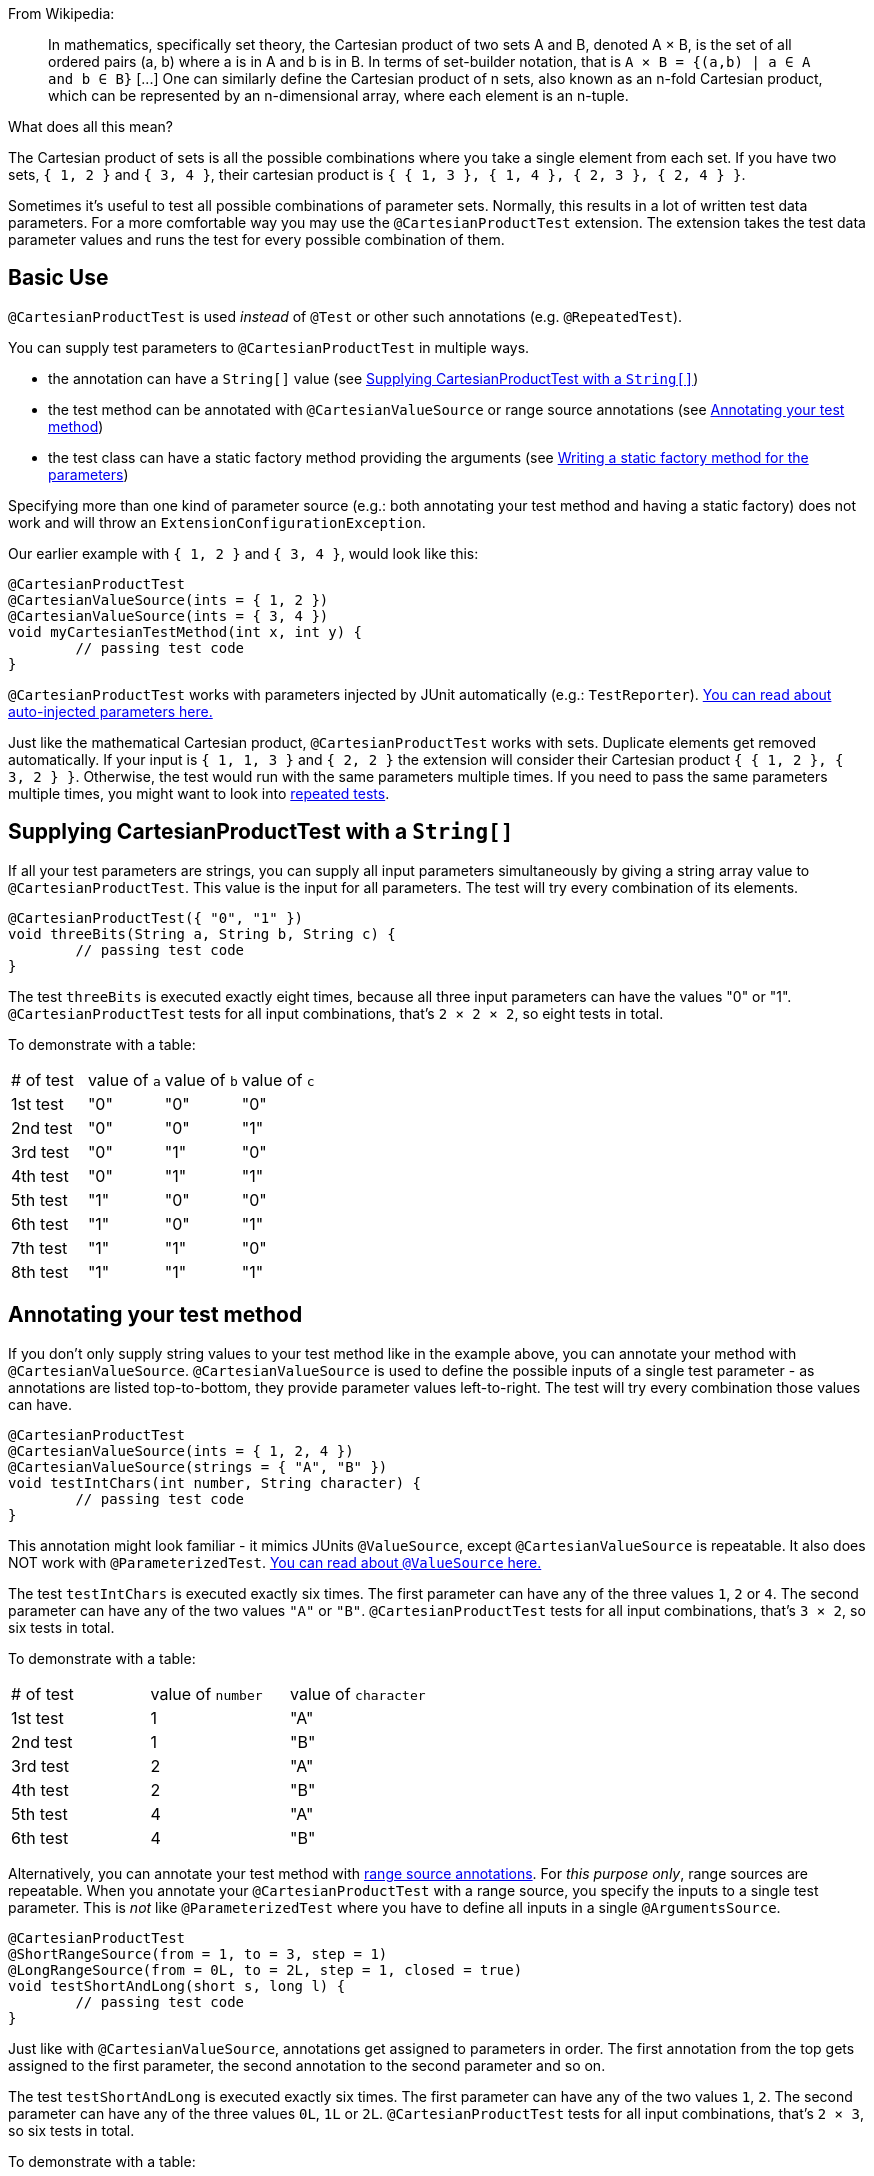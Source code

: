 :page-title: Cartesian product of all test parameters
:page-description: Extends JUnit Jupiter with `@CartesianProductTest`, a variant of parameterized tests that tests all combinations of its input

From Wikipedia:

> In mathematics, specifically set theory, the Cartesian product of two sets A and B, denoted A × B, is the set of all ordered pairs (a, b) where a is in A and b is in B.
> In terms of set-builder notation, that is `A × B = {(a,b) | a ∈ A and b ∈ B}`
> +[...]+
> One can similarly define the Cartesian product of n sets, also known as an n-fold Cartesian product, which can be represented by an n-dimensional array, where each element is an n-tuple.

What does all this mean?

The Cartesian product of sets is all the possible combinations where you take a single element from each set.
If you have two sets, `{ 1, 2 }` and `{ 3, 4 }`, their cartesian product is `{ { 1, 3 }, { 1, 4 }, { 2, 3 }, { 2, 4 } }`.

Sometimes it's useful to test all possible combinations of parameter sets.
Normally, this results in a lot of written test data parameters.
For a more comfortable way you may use the `@CartesianProductTest` extension.
The extension takes the test data parameter values and runs the test for every possible combination of them.

== Basic Use

`@CartesianProductTest` is used _instead_ of `@Test` or other such annotations (e.g. `@RepeatedTest`).

You can supply test parameters to `@CartesianProductTest` in multiple ways.

 - the annotation can have a `String[]` value (see <<Supplying CartesianProductTest with a `String[]`>>)
 - the test method can be annotated with `@CartesianValueSource` or range source annotations (see <<Annotating your test method>>)
 - the test class can have a static factory method providing the arguments (see <<Writing a static factory method for the parameters>>)

Specifying more than one kind of parameter source (e.g.: both annotating your test method and having a static factory) does not work and will throw an `ExtensionConfigurationException`.

Our earlier example with `{ 1, 2 }` and `{ 3, 4 }`, would look like this:

[source,java]
----
@CartesianProductTest
@CartesianValueSource(ints = { 1, 2 })
@CartesianValueSource(ints = { 3, 4 })
void myCartesianTestMethod(int x, int y) {
	// passing test code
}
----

`@CartesianProductTest` works with parameters injected by JUnit automatically (e.g.: `TestReporter`).
https://junit.org/junit5/docs/current/user-guide/#writing-tests-dependency-injection::[You can read about auto-injected parameters here.]

Just like the mathematical Cartesian product, `@CartesianProductTest` works with sets.
Duplicate elements get removed automatically.
If your input is `{ 1, 1, 3 }` and `{ 2, 2 }` the extension will consider their Cartesian product `{ { 1, 2 }, { 3, 2 } }`.
Otherwise, the test would run with the same parameters multiple times.
If you need to pass the same parameters multiple times, you might want to look into https://junit.org/junit5/docs/current/user-guide/#writing-tests-repeated-tests[repeated tests].

== Supplying CartesianProductTest with a `String[]`

If all your test parameters are strings, you can supply all input parameters simultaneously by giving a string array value to `@CartesianProductTest`.
This value is the input for all parameters.
The test will try every combination of its elements.

[source,java]
----
@CartesianProductTest({ "0", "1" })
void threeBits(String a, String b, String c) {
	// passing test code
}
----

The test `threeBits` is executed exactly eight times, because all three input parameters can have the values "0" or "1".
`@CartesianProductTest` tests for all input combinations, that's `2 × 2 × 2`, so eight tests in total.

To demonstrate with a table:

|===
| # of test | value of `a`   | value of `b`   | value of `c`
| 1st test  | "0"            | "0"            | "0"
| 2nd test  | "0"            | "0"            | "1"
| 3rd test  | "0"            | "1"            | "0"
| 4th test  | "0"            | "1"            | "1"
| 5th test  | "1"            | "0"            | "0"
| 6th test  | "1"            | "0"            | "1"
| 7th test  | "1"            | "1"            | "0"
| 8th test  | "1"            | "1"            | "1"
|===

== Annotating your test method

If you don't only supply string values to your test method like in the example above, you can annotate your method with `@CartesianValueSource`.
`@CartesianValueSource` is used to define the possible inputs of a single test parameter - as annotations are listed top-to-bottom, they provide parameter values left-to-right.
The test will try every combination those values can have.

[source,java]
----
@CartesianProductTest
@CartesianValueSource(ints = { 1, 2, 4 })
@CartesianValueSource(strings = { "A", "B" })
void testIntChars(int number, String character) {
	// passing test code
}
----

This annotation might look familiar - it mimics JUnits `@ValueSource`, except `@CartesianValueSource` is repeatable.
It also does NOT work with `@ParameterizedTest`.
https://junit.org/junit5/docs/current/user-guide/#writing-tests-parameterized-tests-sources-ValueSource::[You can read about `@ValueSource` here.]

The test `testIntChars` is executed exactly six times.
The first parameter can have any of the three values `1`, `2` or `4`.
The second parameter can have any of the two values `"A"` or `"B"`.
`@CartesianProductTest` tests for all input combinations, that's `3 × 2`, so six tests in total.

To demonstrate with a table:

|===
| # of test | value of `number` | value of `character`
| 1st test  | 1                 | "A"
| 2nd test  | 1                 | "B"
| 3rd test  | 2                 | "A"
| 4th test  | 2                 | "B"
| 5th test  | 4                 | "A"
| 6th test  | 4                 | "B"
|===

Alternatively, you can annotate your test method with link:range-sources.adoc[range source annotations].
For _this purpose only_, range sources are repeatable.
When you annotate your `@CartesianProductTest` with a range source, you specify the inputs to a single test parameter.
This is _not_ like `@ParameterizedTest` where you have to define all inputs in a single `@ArgumentsSource`.

[source,java]
----
@CartesianProductTest
@ShortRangeSource(from = 1, to = 3, step = 1)
@LongRangeSource(from = 0L, to = 2L, step = 1, closed = true)
void testShortAndLong(short s, long l) {
	// passing test code
}
----

Just like with `@CartesianValueSource`, annotations get assigned to parameters in order.
The first annotation from the top gets assigned to the first parameter, the second annotation to the second parameter and so on.

The test `testShortAndLong` is executed exactly six times.
The first parameter can have any of the two values `1`, `2`.
The second parameter can have any of the three values `0L`, `1L` or `2L`.
`@CartesianProductTest` tests for all input combinations, that's `2 × 3`, so six tests in total.

To demonstrate with a table:
|===
| # of test | value of `s` | value of `l`
| 1st test  | 1            | 0L
| 2nd test  | 1            | 1L
| 3rd test  | 1            | 2L
| 4th test  | 2            | 0L
| 5th test  | 2            | 1L
| 6th test  | 2            | 2L
|===

For more information, please see the link:range-sources.adoc[separate documentation about range sources].
You can combine range sources with `@CartesianValueSource`, it works as you'd expect:

[source, java]
----
@CartesianProductTest
@ShortRangeSource(from = 1, to = 3)
@CartesianValueSource(strings = { "text one", "text two" })
void mixAndMatchTest(short number, String text) {
	// passing test code
}
----

== Writing a static factory method for the parameters

If your tests require special inputs that `@CartesianValueSource` is not able to supply, you can define a static factory method to supply your test parameters.
By default, this method must have the same name as the test method, but you can specify a different name with the `factory` annotation parameter.
This method must return `CartesianProductTest.Sets`.
`CartesianProductTest.Sets` is a helper class, specifically for creating sets for `@CartesianProductTest`.
To create the test data, instantiate a `new CartesianProductTest.Sets()` then use the methods `add()` (with varargs arguments) or `addAll()` (with `Iterable` or `Stream` argument) to register the values for the parameters.

[source,java]
----
@CartesianProductTest
void nFold(String string, Class<?> clazz, TimeUnit unit) {
	// passing test code
}

static CartesianProductTest.Sets nFold() {
	return new CartesianProductTest.Sets()
		// e.g. with a `List<String> letters`,
		// you can use `addAll`:
		// .addAll(letters)
		.add("Alpha", "Omega")
		.add(Runnable.class, Cloneable.class, Predicate.class)
		.add(TimeUnit.DAYS, TimeUnit.HOURS);
}
----

The test `nFold` is executed exactly twelve times.
The first parameter can have any of the two values `"Alpha"` or `"Omega"`.
The second parameter can have any of the three values `Runnable.class`, `Cloneable.class` or `Predicate.class`.
The third parameter can have any of the two values `TimeUnit.DAYS` or `TimeUnit.HOURS`.
`@CartesianProductTest` tests for all input combinations, that's `2 × 3 × 2`, so twelve tests in total.

To demonstrate with a table:

|===
| # of test  | value of `string` | value of `clazz` | value of `unit`
| 1st test   | "Alpha"           | Runnable.class   | TimeUnit.DAYS
| 2nd test   | "Alpha"           | Runnable.class   | TimeUnit.HOURS
| 3rd test   | "Alpha"           | Cloneable.class  | TimeUnit.DAYS
| 4th test   | "Alpha"           | Cloneable.class  | TimeUnit.HOURS
| 5th test   | "Alpha"           | Predicate.class  | TimeUnit.DAYS
| 6th test   | "Alpha"           | Predicate.class  | TimeUnit.HOURS
| 7th test   | "Omega"           | Runnable.class   | TimeUnit.DAYS
| 8th test   | "Omega"           | Runnable.class   | TimeUnit.HOURS
| 9th test   | "Omega"           | Cloneable.class  | TimeUnit.DAYS
| 10th test  | "Omega"           | Cloneable.class  | TimeUnit.HOURS
| 11th test  | "Omega"           | Predicate.class  | TimeUnit.DAYS
| 12th test  | "Omega"           | Predicate.class  | TimeUnit.HOURS
|===

Remember, you can reuse the same argument provider method, by explicitly passing its name to `@CartesianProductTest`'s `factory` attribute.

[source,java]
----
@CartesianProductTest(factory = "provideArguments")
void testNeedingArguments(String string, int i) {
	// passing test code
}

@CartesianProductTest(factory = "provideArguments")
void testNeedingSameArguments(String string, int i) {
	// different passing test code
}

static CartesianProductTest.Sets provideArguments() {
	return new CartesianProductTest.Sets()
		.add("Mercury", "Earth", "Venus")
		.add(1, 12, 144);
}
----

=== Conditions for the static factory method

There are multiple conditions the static factory method has to fulfill to qualify:

- must have the same name as the test method (or its name must be specified via the `factory` attribute)
- must be `static`
- must have **no** parameters
- must return `CartesianProductTest.Sets`
- must register values for every parameter exactly once
- must register values in order

=== Returning wrong `Sets` in the static factory method

If you register too few, too many, or conflicting parameters, you will get an https://junit.org/junit5/docs/current/api/org.junit.jupiter.api/org/junit/jupiter/api/extension/ParameterResolutionException.html[`ParameterResolutionException`].
"Conflicting parameters" means your test method has a parameter that should be injected by JUnit (e.g.: `TestReporter`) but you also try to inject it.

Examples of badly configured tests/static factory method:

[source,java]
----
@CartesianProductTest(factory = "resolveParameters")
void tooFewParameters(String string, int i, boolean b) {
	// fails because the boolean parameter is not resolved
}

@CartesianProductTest(factory = "resolveParameters")
void tooManyParameters(String string) {
	// fails because we try to supply a non-existent integer parameter
}

@CartesianProductTest(factory = "resolveParameters")
void wrongOrderParameters(int i, String string) {
	// fails because the static factory method declared parameter sets in the wrong order
}

@CartesianProductTest(factory = "resolveTestReporterParam")
void conflictingParameters(String string, TestReporter info) {
	// fails because both the factory method and JUnit tries to inject TestReporter
}

static CartesianProductTest.Sets resolveParameters() {
	return new CartesianProductTest.Sets()
		.add("A", "B", "C")
		.add(1, 2, 3);
}

static CartesianProductTest.Sets resolveTestReporterParam() {
	return new CartesianProductTest.Sets()
		.add("A", "B", "C")
		.add(new MyTestReporter()); // in this case MyTestReporter implements TestReporter
}
----

== Customizing Display Names

By default, the display name of a CartesianProductTest invocation contains the invocation index and the String representation of all arguments for that specific invocation.
You can customize invocation display names via the `name` attribute of the `@CartesianProductTest` annotation.
For example:

[source,java]
----
@CartesianProductTest(value = {"0", "1"}, name = "{index} => first bit: {0} second bit: {1}")
@DisplayName("Basic bit test")
void testWithCustomDisplayName(String a, String b) {
	// passing test code
}
----

When executing the above test, you should see output similar to the following:

[source]
----
Basic bit test
├─ 1 => first bit: 0 second bit: 0
├─ 2 => first bit: 0 second bit: 1
├─ 3 => first bit: 1 second bit: 0
└─ 4 => first bit: 1 second bit: 1
----

Please note that name is a MessageFormat pattern.
A single quote (') needs to be represented as a doubled single quote ('') in order to be displayed.

CartesianProductTest supports the following placeholders in custom display names:

|===
| Placeholder | Description

| `{displayName}`
| the display name of the method
| `{index}`
| the current invocation index, starting with 1
| `{arguments}`
| the complete, comma-separated arguments list
| `{0}`, `{1}`, ...
| an individual argument
|===

== Warning: Do not `@CartesianProductTest` with `@Test`

If `@CartesianProductTest` is combined with `@Test` or `TestTemplate`-based mechanisms (like `@RepeatedTest` or `@ParameterizedTest`), the test engine will execute it according to each annotation (i.e. more than once).
This is most likely unwanted and will probably lead to the following exception/failure message:

> org.junit.jupiter.api.extension.ParameterResolutionException:
> No ParameterResolver registered for parameter [...]

This is because `@Test` does not know what to do with the parameter(s) of the `@CartesianProductTest`.

== Thread-Safety

This extension is safe to use during https://junit.org/junit5/docs/current/user-guide/#writing-tests-parallel-execution[parallel test execution].
